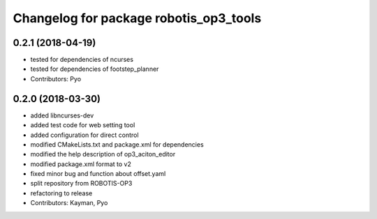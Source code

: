 ^^^^^^^^^^^^^^^^^^^^^^^^^^^^^^^^^^^^^^^
Changelog for package robotis_op3_tools
^^^^^^^^^^^^^^^^^^^^^^^^^^^^^^^^^^^^^^^

0.2.1 (2018-04-19)
------------------
* tested for dependencies of ncurses
* tested for dependencies of footstep_planner
* Contributors: Pyo

0.2.0 (2018-03-30)
------------------
* added libncurses-dev
* added test code for web setting tool
* added configuration for direct control
* modified CMakeLists.txt and package.xml for dependencies
* modified the help description of op3_aciton_editor
* modified package.xml format to v2
* fixed minor bug and function about offset.yaml
* split repository from ROBOTIS-OP3
* refactoring to release
* Contributors: Kayman, Pyo
